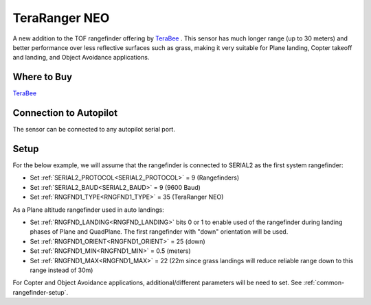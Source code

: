 .. _common-teraranger-neo:

==============
TeraRanger NEO
==============

.. image:: ../../../images/terabee-neo.jpg

A new addition to the TOF rangefinder offering by `TeraBee <https://www.terabee.com/>`__ . This sensor has much longer range (up to 30 meters) and better performance over less reflective surfaces such as grass, making it very suitable for Plane landing, Copter takeoff and landing, and Object Avoidance applications.

Where to Buy
============

`TeraBee <https://www.terabee.com/shop/lidar-tof-range-finders/teraranger-neo/>`__


Connection to Autopilot
=======================

The sensor can be connected to any autopilot serial port.

.. image:: ../../../images/terabee-neo-wiring.jpg


Setup
=====

For the below example, we will assume that the rangefinder is connected to SERIAL2 as the first system rangefinder:

- Set :ref:`SERIAL2_PROTOCOL<SERIAL2_PROTOCOL>` =  9 (Rangefinders)
- Set :ref:`SERIAL2_BAUD<SERIAL2_BAUD>` = 9 (9600 Baud)
- Set :ref:`RNGFND1_TYPE<RNGFND1_TYPE>` = 35 (TeraRanger NEO)


As a Plane altitude rangefinder used in auto landings:

- Set :ref:`RNGFND_LANDING<RNGFND_LANDING>` bits 0 or 1 to enable used of the rangefinder during landing phases of Plane and QuadPlane. The first rangefinder with "down" orientation will be used.

- Set :ref:`RNGFND1_ORIENT<RNGFND1_ORIENT>` = 25 (down)
- Set :ref:`RNGFND1_MIN<RNGFND1_MIN>` = 0.5 (meters)
- Set :ref:`RNGFND1_MAX<RNGFND1_MAX>` = 22 (22m since grass landings will reduce reliable range down to this range instead of 30m)

.. image:: ../../../images/terabee-neo-landing.png
    :target: ../_images/terabee-neo-landing.png


For Copter and Object Avoidance applications, additional/different parameters will be need to set. See :ref:`common-rangefinder-setup`.


